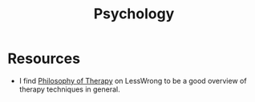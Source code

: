 #+TITLE: Psychology

* Resources
+ I find [[https://www.lesswrong.com/posts/xtzvtJBNofk4FPAtt/philosophy-of-therapy][Philosophy of Therapy]] on LessWrong to be a good overview of therapy
  techniques in general.
